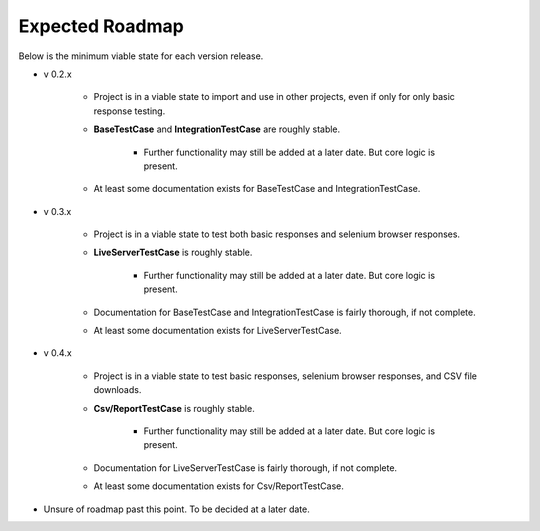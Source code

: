 Expected Roadmap
****************

Below is the minimum viable state for each version release.


* v 0.2.x

    * Project is in a viable state to import and use in other projects, even if
      only for only basic response testing.
    * **BaseTestCase** and **IntegrationTestCase** are roughly stable.

        * Further functionality may still be added at a later date. But core
          logic is present.

    * At least some documentation exists for BaseTestCase and IntegrationTestCase.

* v 0.3.x

    * Project is in a viable state to test both basic responses and selenium
      browser responses.
    * **LiveServerTestCase** is roughly stable.

        * Further functionality may still be added at a later date. But core
          logic is present.

    * Documentation for BaseTestCase and IntegrationTestCase is fairly thorough,
      if not complete.
    * At least some documentation exists for LiveServerTestCase.

* v 0.4.x

    * Project is in a viable state to test basic responses, selenium browser
      responses, and CSV file downloads.
    * **Csv/ReportTestCase** is roughly stable.

        * Further functionality may still be added at a later date. But core
          logic is present.

    * Documentation for LiveServerTestCase is fairly thorough, if not complete.
    * At least some documentation exists for Csv/ReportTestCase.

* Unsure of roadmap past this point. To be decided at a later date.
